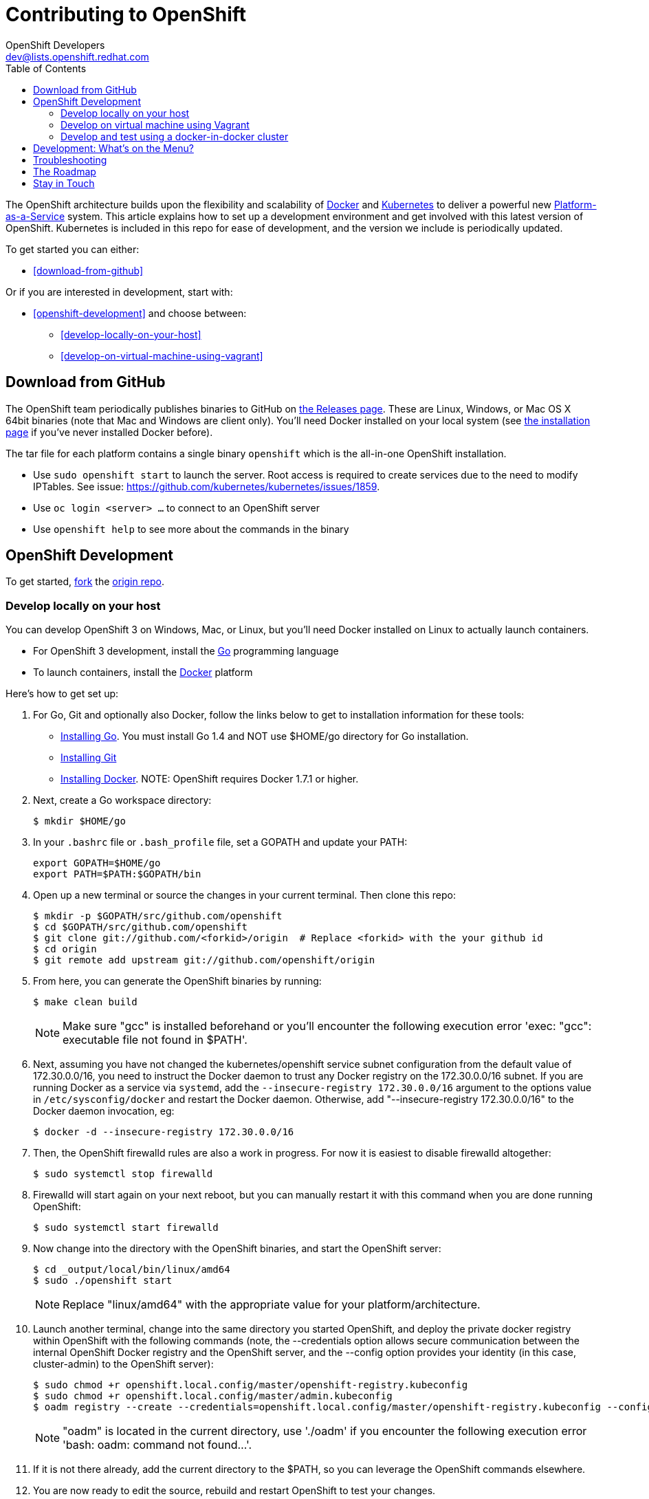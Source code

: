 = Contributing to OpenShift
OpenShift Developers <dev@lists.openshift.redhat.com>
:data-uri:
:icons:
:toc2:
:sectanchors:

The OpenShift architecture builds upon the flexibility and scalability of https://docker.com/[Docker] and https://github.com/kubernetes/kubernetes[Kubernetes] to deliver a powerful new https://www.youtube.com/watch?v=aZ40GobvA1c[Platform-as-a-Service] system. This article explains how to set up a development environment and get involved with this latest version of OpenShift.  Kubernetes is included in this repo for ease of development, and the version we include is periodically updated.

To get started you can either:

* <<download-from-github>>

Or if you are interested in development, start with:

* <<openshift-development>> and choose between:

	** <<develop-locally-on-your-host>>
	** <<develop-on-virtual-machine-using-vagrant>>

== Download from GitHub

The OpenShift team periodically publishes binaries to GitHub on https://github.com/openshift/origin/releases[the Releases page].  These are Linux, Windows, or Mac OS X 64bit binaries (note that Mac and Windows are client only). You'll need Docker installed on your local system (see https://docs.docker.com/installation/[the installation page] if you've never installed Docker before).

The tar file for each platform contains a single binary `openshift` which is the all-in-one OpenShift installation.

* Use `sudo openshift start` to launch the server.  Root access is required to create services due to the need to modify IPTables.  See issue: https://github.com/kubernetes/kubernetes/issues/1859.
* Use `oc login <server> ...` to connect to an OpenShift server
* Use `openshift help` to see more about the commands in the binary


== OpenShift Development

To get started, https://help.github.com/articles/fork-a-repo[fork] the https://github.com/openshift/origin[origin repo].

=== Develop locally on your host

You can develop OpenShift 3 on Windows, Mac, or Linux, but you'll need Docker installed on Linux to actually launch containers.

* For OpenShift 3 development, install the http://golang.org/[Go] programming language
* To launch containers, install the https://docker.com/[Docker] platform

Here's how to get set up:

1. For Go, Git and optionally also Docker, follow the links below to get to installation information for these tools: +
** http://golang.org/doc/install[Installing Go]. You must install Go 1.4 and NOT use $HOME/go directory for Go installation.
** http://git-scm.com/book/en/v2/Getting-Started-Installing-Git[Installing Git]
** https://docs.docker.com/installation/[Installing Docker]. NOTE: OpenShift requires Docker 1.7.1 or higher.
2. Next, create a Go workspace directory: +
+
----
$ mkdir $HOME/go
----
3. In your `.bashrc` file or `.bash_profile` file, set a GOPATH and update your PATH: +
+
----
export GOPATH=$HOME/go
export PATH=$PATH:$GOPATH/bin
----
4. Open up a new terminal or source the changes in your current terminal.  Then clone this repo:

        $ mkdir -p $GOPATH/src/github.com/openshift
        $ cd $GOPATH/src/github.com/openshift
        $ git clone git://github.com/<forkid>/origin  # Replace <forkid> with the your github id
        $ cd origin
        $ git remote add upstream git://github.com/openshift/origin

5.  From here, you can generate the OpenShift binaries by running:

        $ make clean build
+
NOTE: Make sure "gcc" is installed beforehand or you'll encounter the following execution error 'exec: "gcc": executable file not found in $PATH'.

6.  Next, assuming you have not changed the kubernetes/openshift service subnet configuration from the default value of 172.30.0.0/16, you need to instruct the Docker daemon to trust any Docker registry on the 172.30.0.0/16 subnet.  If you are running Docker as a service via `systemd`, add the `--insecure-registry 172.30.0.0/16` argument to the options value in `/etc/sysconfig/docker` and restart the Docker daemon.  Otherwise, add "--insecure-registry 172.30.0.0/16" to the Docker daemon invocation, eg:

        $ docker -d --insecure-registry 172.30.0.0/16

7.  Then, the OpenShift firewalld rules are also a work in progress. For now it is easiest to disable firewalld altogether:

        $ sudo systemctl stop firewalld

8.  Firewalld will start again on your next reboot, but you can manually restart it with this command when you are done running OpenShift:

        $ sudo systemctl start firewalld

9.  Now change into the directory with the OpenShift binaries, and start the OpenShift server:

        $ cd _output/local/bin/linux/amd64
        $ sudo ./openshift start

+
NOTE: Replace "linux/amd64" with the appropriate value for your platform/architecture.

10.  Launch another terminal, change into the same directory you started OpenShift, and deploy the private docker registry within OpenShift with the following commands (note, the --credentials option allows secure communication between the internal OpenShift Docker registry and the OpenShift server, and the --config option provides your identity (in this case, cluster-admin) to the OpenShift server):

        $ sudo chmod +r openshift.local.config/master/openshift-registry.kubeconfig
        $ sudo chmod +r openshift.local.config/master/admin.kubeconfig
        $ oadm registry --create --credentials=openshift.local.config/master/openshift-registry.kubeconfig --config=openshift.local.config/master/admin.kubeconfig

+
NOTE: "oadm" is located in the current directory, use './oadm' if you encounter the following execution error 'bash: oadm: command not found...'.

11.  If it is not there already, add the current directory to the $PATH, so you can leverage the OpenShift commands elsewhere.

12.  You are now ready to edit the source, rebuild and restart OpenShift to test your changes.

13.  NOTE:  to properly stop OpenShift and clean up, so that you can start fresh instance of OpenShift, execute:

        $ sudo pkill -x openshift
        $ docker ps | awk 'index($NF,"k8s_")==1 { print $1 }' | xargs -l -r docker stop
        $ mount | grep "openshift.local.volumes" | awk '{ print $3}' | xargs -l -r sudo umount
        $ cd <to the dir you ran openshift start> ; sudo rm -rf openshift.local.*


=== Develop on virtual machine using Vagrant

To facilitate rapid development we've put together a Vagrantfile you can use to stand up a development environment.

1.  http://www.vagrantup.com/downloads[Install Vagrant]

2.  https://www.virtualbox.org/wiki/Downloads[Install VirtualBox] (Ex: `yum install VirtualBox` from the RPM Fusion repository)

3.  Clone the project and change into the directory:

        $ mkdir -p $GOPATH/src/github.com/openshift
        $ cd $GOPATH/src/github.com/openshift
        $ git clone git://github.com/<forkid>/origin  # Replace <forkid> with the your github id
        $ cd origin
        $ git remote add upstream git://github.com/openshift/origin


4.  Bring up the VM  (If you are new to Vagrant, consider http://docs.vagrantup.com[Vagrant Docs] for help on items like provider selection.  Also consider the enablement of your hardware's virtualization extensions, such as https://access.redhat.com/documentation/en-US/Red_Hat_Enterprise_Linux/6/html/Virtualization_Administration_Guide/sect-Virtualization-Troubleshooting-Enabling_Intel_VT_and_AMD_V_virtualization_hardware_extensions_in_BIOS.html[RHEL] for example.).  Also note, for the `make clean build` in step 6 to work, a sufficient amount of memory needs to be allocated for the VM, where that amount of memory is not necessarily needed if you are not doing a compile, but simply running openshift (and hence is not set as the default):

        $ export OPENSHIFT_MEMORY=2096
        $ vagrant up

5.  SSH in:

        $ vagrant ssh

6.  Run a build in SSH:

        $ cd /data/src/github.com/openshift/origin
        $ make clean build

7.  Now change into the directory with the OpenShift binaries, and start the OpenShift server:

        $ cd _output/local/bin/linux/amd64
        $ sudo ./openshift start --public-master=localhost --volume-dir=</absolute/path> &> openshift.log &

+
NOTE: By default your origin directory will be mounted as a vagrant synced folder into `/data/src/github.com/openshift/origin`, but it is advised to use a different directory for volume storage than the one for the origin directory vagrant synced folder. Hence in the above example of the `openshift start` command invocation the `--volume-dir=</absolute/path>` option is supplied.

8.  On your host system, try browsing to: https://localhost:8443/console

9.  Deploy the private docker registry within OpenShift with the following commands (note, the --credentials option allows secure communication between the internal OpenShift Docker registry and the OpenShift server, and the --config option provides your identity (in this case, cluster-admin) to the OpenShift server):

        $ sudo chmod +r openshift.local.config/master/openshift-registry.kubeconfig
        $ sudo chmod +r openshift.local.config/master/admin.kubeconfig
        $ ./oadm registry --create --credentials=openshift.local.config/master/openshift-registry.kubeconfig --config=openshift.local.config/master/admin.kubeconfig

10.  You are now ready to edit the source, rebuild and restart OpenShift to test your changes.

11.  NOTE:  to properly stop OpenShift and clean up, so that you can start fresh instance of OpenShift, execute:

        $ sudo pkill openshift
        $ docker ps | awk 'index($NF,"k8s_")==1 { print $1 }' | xargs -l -r docker stop
        $ mount | grep "openshift.local.volumes" | awk '{ print $3}' | xargs -l -r sudo umount
        $ cd <to the dir you ran openshift start> ; sudo rm -rf openshift.local.*
        $ mount | grep < "\/absolute\/path", where that is the value passed to the `--volume-dir` argument on openshift start >  | awk '{ print $3}' | xargs -l -r sudo umount
        $ sudo rm -rf < "\/absolute\/path", where again that is the  value passed to the `--volume-dir`argument >

TIP: To ensure you get the latest image.  First run `vagrant box remove fedora_inst`.  And if later on you employ a dev cluster, additionally run  `vagrant box remove fedora_deps`.

TIP: See https://github.com/openshift/vagrant-openshift for more advanced options

==== Ensure virtual box interfaces are not managed by Network Manager

If you are developing on a Linux host, then you need to ensure that Network Manager is ignoring the
virtual box interfaces, otherwise they cause issues with multi-vm networking.

Follow these steps to ensure that virtual box interfaces are unmanaged:

1. Check the status of Network Manager devices:

   $ nmcli d

2. If any devices whose name start with vboxnet* are not unmanaged, then they need to be added to
   NetworkManager configuration to be ignored.

   $ cat /etc/NetworkManager/NetworkManager.conf

        [keyfile]
        unmanaged-devices=mac:0a:00:27:00:00:00;mac:0a:00:27:00:00:01;mac:0a:00:27:00:00:02

3. One can use the following command to help generate the configuration:

   $ ip link list | grep vboxnet  -A 1 | grep link/ether | awk '{print "mac:" $2}' |  paste -sd ";" -

4. Reload the Network Manager configuration:

    $ sudo nmcli con reload

=== Develop and test using a docker-in-docker cluster

It's possible to run an OpenShift multinode cluster on a single host
via docker-in-docker (dind).  Cluster creation is cheaper since each
node is a container instead of a VM.  This was implemented primarily
to support multinode network testing, but may prove useful for other
use cases.

To run a dind cluster in a VM, follow steps 1-3 of the Vagrant
instructions and then execute the following:

        $ export OPENSHIFT_DIND_DEV_CLUSTER=true
        $ vagrant up

Bringing up the VM for the first time will take a while due to the
overhead of package installation, building docker images, and building
openshift.  Assuming the 'vagrant up' command completes without error,
a dind OpenShift cluster should now be running on the VM.  To access
the cluster, login to the VM:

        $ vagrant ssh

Once on the VM, the 'oc' and 'openshift' commands can be used to
interact with the cluster:

        $ oc get nodes

It's also possible to login to the participating containers
(openshift-master, openshift-node-1, openshift-node-2, etc) via docker
exec:

        $ docker exec -ti openshift-master bash

While it is possible to manage the OpenShift daemon in the containers
(supervisorctl {start,stop,restart} [daemon name]), dind cluster
management is fast enough that the suggested approach is to manage at
the cluster level instead.

Invoking the dind-cluster.sh script without arguments will provide a
usage message:

        Usage: hack/dind-cluster.sh {start|stop|restart|...}

Additional documentation of how a dind cluster is managed can be found
at the top of the dind-cluster.sh script.

Attempting to start a cluster when one is already running will result
in an error message from docker indicating that the named containers
already exist.  To redeploy a cluster after making changes, use the
'start' and 'stop' or 'restart' commands.  OpenShift is always built
as part of the dind cluster deployment initiated by 'start' or
'restart'.

By default the cluster will consist of a master and 2 nodes.  The
NUM_MINIONS environment variable can be used to override the default
of 2 nodes.

Containers are torn down on stop and restart, but the root of the
origin repo is mounted to /data in each container to allow for a
persistent installation target.

While it is possible to run a dind cluster on any host (not just a
vagrant VM), it is recommended to consider the warnings at the top of
the dind-cluster.sh script.

==== Testing networking with docker-in-docker

It's possible to run networking tests against a running
docker-in-docker cluster (i.e. 'hack/dind-cluster.sh start' has
already been invoked):

        $ hack/dind-cluster.sh test-net-e2e

Since a cluster can only be configured with a single network plugin at
a time, this method of invoking the networking tests will only
validate the active plugin.  It is possible to target all plugins via
the following command:

        $ test/extended/networking.sh

networking.sh creates a new dind cluster for each networking plugin,
runs the tests against that cluster, and then tears down the cluster.
The test dind clusters are isolated from any user-created clusters,
and test output and artifacts of the most recent test run are retained
in /tmp/openshift-extended-tests/networking.

Whether using dind-cluster.sh or networking.sh to run tests, it's
possible to override the default test regexes via the
NETWORKING_E2E_FOCUS and NETWORKING_E2E_SKIP environment variables.
These variables set the '-focus' and '-skip' arguments supplied to the
https://github.com/onsi/ginkgo[ginkgo] test runner.

==== Running Kubernetes e2e tests

It's possible to target the Kubernetes e2e tests against a running
OpenShift cluster.  From the root of an origin repo:

        $ pushd ..
        $ git clone http://github.com/kubernetes/kubernetes/
        $ pushd kubernetes/build
        $ ./run hack/build-go.sh
        $ popd && popd
        $ export KUBE_ROOT=../kubernetes
        $ hack/test-kube-e2e.sh --ginkgo.focus="[regex]"

The previous sequence of commands will target a vagrant-based
OpenShift cluster whose configuration is stored in the default
location in the origin repo.  To target a dind cluster, an additional
environment variable needs to be set before invoking test-kube-e2e.sh:

        $ export OS_CONF_ROOT=/tmp/openshift-dind-cluster/openshift

== Development: What's on the Menu?
Right now you can see what's happening with OpenShift development at:

https://github.com/openshift/origin[github.com/openshift/origin]

Ready to play with some code? Hop down and read up on our link:#_the_roadmap[roadmap] for ideas on where you can contribute.

*If you are interested in contributing to Kubernetes directly:* +
https://github.com/kubernetes/kubernetes#community-discussion-and-support[Join the Kubernetes community] and check out the https://github.com/kubernetes/kubernetes/blob/master/CONTRIBUTING.md[contributing guide].

== Troubleshooting

If you run into difficulties running OpenShift, start by reading through the https://github.com/openshift/origin/blob/master/docs/debugging-openshift.md[troubleshooting guide].

== The Roadmap
The OpenShift project roadmap lives https://trello.com/b/nlLwlKoz/atomicopenshift-roadmap[on Trello].  A summary of the roadmap, releases, and other info can be found https://ci.openshift.redhat.com/roadmap_overview.html[here].

== Stay in Touch
Reach out to the OpenShift team and other community contributors through IRC and our mailing list:

* IRC: Hop onto the http://webchat.freenode.net/?randomnick=1&channels=openshift-dev&uio=d4[#openshift-dev] channel on http://www.freenode.net/[FreeNode].
* E-mail: Join the OpenShift developers' http://lists.openshift.redhat.com/openshiftmm/listinfo/dev[mailing list].
